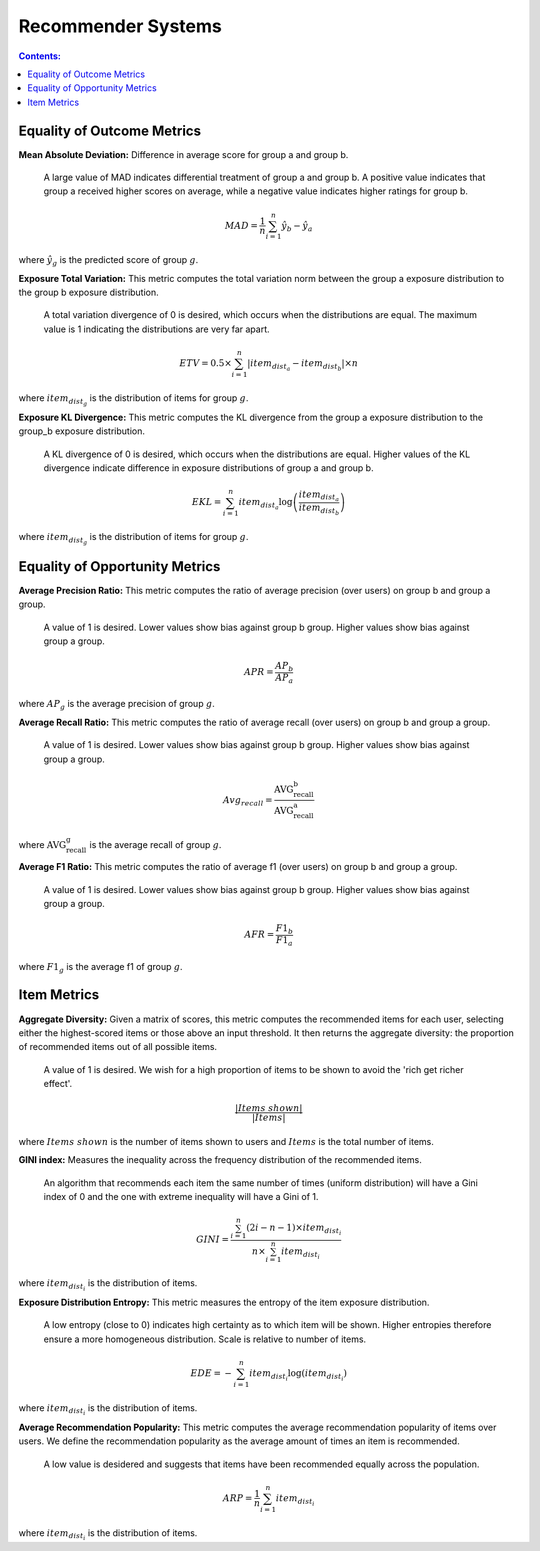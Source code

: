 Recommender Systems
---------------------

.. contents:: **Contents:**
    :depth: 2



Equality of Outcome Metrics
~~~~~~~~~~~~~~~~~~~~~~~~~~~

**Mean Absolute Deviation:** Difference in average score for group a and group b.

    A large value of MAD indicates differential treatment of group a and group b. A positive value indicates that group a received higher scores on average, while a negative value indicates higher ratings for group b.

.. math::
    MAD = \frac{1}{n} \sum_{i=1}^{n} \hat{y}_{b} - \hat{y}_{a}

where :math:`\hat{y}_{g}` is the predicted score of group :math:`g`.

**Exposure Total Variation:**  This metric computes the total variation norm between the group a exposure distribution to the group b exposure distribution.

    A total variation divergence of 0 is desired, which occurs when the distributions are equal. The maximum value is 1 indicating the distributions are very far apart.

.. math::
    ETV = 0.5 \times \sum_{i=1}^{n} \left| item_{dist_{a}} - item_{dist_{b}} \right| \times n

where :math:`item_{dist_{g}}` is the distribution of items for group :math:`g`.


**Exposure KL Divergence:** This metric computes the KL divergence from the group a exposure distribution to the group_b exposure distribution.

    A KL divergence of 0 is desired, which occurs when the distributions are equal. Higher values of the KL divergence indicate difference in exposure distributions of group a and group b.

.. math::
    EKL = \sum_{i=1}^{n} item_{dist_{a}} \log \left( \frac{item_{dist_{a}}}{item_{dist_{b}}} \right)

where :math:`item_{dist_{g}}` is the distribution of items for group :math:`g`.


Equality of Opportunity Metrics
~~~~~~~~~~~~~~~~~~~~~~~~~~~~~~~

**Average Precision Ratio:** This metric computes the ratio of average precision (over users) on group b and group a group.

    A value of 1 is desired. Lower values show bias against group b group. Higher values show bias against group a group.

.. math::
    APR = \frac{AP_{b}}{AP_{a}}

where :math:`AP_{g}` is the average precision of group :math:`g`.

**Average Recall Ratio:** This metric computes the ratio of average recall (over users) on group b and group a group.

    A value of 1 is desired. Lower values show bias against group b group. Higher values show bias against group a group.

.. math::
    Avg_{recall}=\frac{\text{AVG_recall_b}}{\text{AVG_recall_a}}

where :math:`\text{AVG_recall_g}` is the average recall of group :math:`g`.

**Average F1 Ratio:** This metric computes the ratio of average f1 (over users) on group b and group a group.

    A value of 1 is desired. Lower values show bias against group b group. Higher values show bias against group a group.

.. math::
    AFR = \frac{F1_{b}}{F1_{a}}

where :math:`F1_{g}` is the average f1 of group :math:`g`.

Item Metrics
~~~~~~~~~~~~

**Aggregate Diversity:** Given a matrix of scores, this metric computes the recommended items for each user, selecting either the highest-scored items or those above an input threshold. It then returns the aggregate diversity: the proportion of recommended items out of all possible items.

    A value of 1 is desired. We wish for a high proportion of items to be shown to avoid the 'rich get richer effect'.

.. math::
    \frac{|Items\; shown|}{|Items|}

where :math:`Items\; shown` is the number of items shown to users and :math:`Items` is the total number of items.

**GINI index:** Measures the inequality across the frequency distribution of the recommended items.

    An algorithm that recommends each item the same number of times (uniform distribution) will have a Gini index of 0 and the one with extreme inequality will have a Gini of 1.

.. math::
    GINI = \frac{\sum_{i=1}^{n} (2i - n - 1) \times item_{dist_{i}}}{n \times \sum_{i=1}^{n} item_{dist_{i}}}

where :math:`item_{dist_{i}}` is the distribution of items.

**Exposure Distribution Entropy:** This metric measures the entropy of the item exposure distribution.

    A low entropy (close to 0) indicates high certainty as to which item will be shown. Higher entropies therefore ensure a more homogeneous distribution. Scale is relative to number of items.

.. math::
    EDE = -\sum_{i=1}^{n} item_{dist_{i}} \log(item_{dist_{i}})

where :math:`item_{dist_{i}}` is the distribution of items.

**Average Recommendation Popularity:** This metric computes the average recommendation popularity of items over users. We define the recommendation popularity as the average amount of times an item is recommended.

    A low value is desidered and suggests that items have been recommended equally across the population.

.. math::
    ARP = \frac{1}{n} \sum_{i=1}^{n} item_{dist_{i}}

where :math:`item_{dist_{i}}` is the distribution of items.